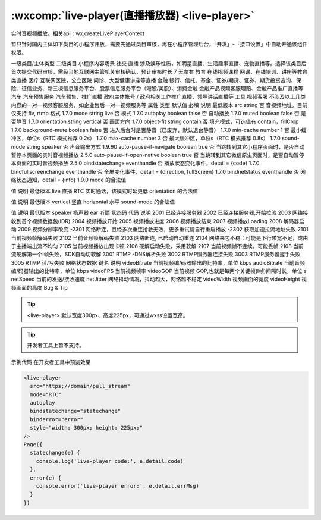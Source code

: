 :wxcomp:`live-player(直播播放器) <live-player>`
=================================================

.. versionadded::  1.7.0 低版本需做兼容处理。

实时音视频播放。相关api：wx.createLivePlayerContext

暂只针对国内主体如下类目的小程序开放，需要先通过类目审核，再在小程序管理后台，「开发」-「接口设置」中自助开通该组件权限。

一级类目/主体类型	二级类目	小程序内容场景
社交	直播	涉及娱乐性质，如明星直播、生活趣事直播、宠物直播等。选择该类目后首次提交代码审核，需经当地互联网主管机关审核确认，预计审核时长 7 天左右
教育	在线视频课程	网课、在线培训、讲座等教育类直播
医疗	互联网医院，公立医院	问诊、大型健康讲座等直播
金融	银行、信托、基金、证券/期货、证券、期货投资咨询、保险、征信业务、新三板信息服务平台、股票信息服务平台（港股/美股）、消费金融	金融产品视频客服理赔、金融产品推广直播等
汽车	汽车预售服务	汽车预售、推广直播
政府主体帐号	/	政府相关工作推广直播、领导讲话直播等
工具	视频客服	不涉及以上几类内容的一对一视频客服服务，如企业售后一对一视频服务等
属性	类型	默认值	必填	说明	最低版本
src	string		否	音视频地址。目前仅支持 flv, rtmp 格式	1.7.0
mode	string	live	否	模式	1.7.0
autoplay	boolean	false	否	自动播放	1.7.0
muted	boolean	false	否	是否静音	1.7.0
orientation	string	vertical	否	画面方向	1.7.0
object-fit	string	contain	否	填充模式，可选值有 contain，fillCrop	1.7.0
background-mute	boolean	false	否	进入后台时是否静音（已废弃，默认退台静音）	1.7.0
min-cache	number	1	否	最小缓冲区，单位s（RTC 模式推荐 0.2s）	1.7.0
max-cache	number	3	否	最大缓冲区，单位s（RTC 模式推荐 0.8s）	1.7.0
sound-mode	string	speaker	否	声音输出方式	1.9.90
auto-pause-if-navigate	boolean	true	否	当跳转到其它小程序页面时，是否自动暂停本页面的实时音视频播放	2.5.0
auto-pause-if-open-native	boolean	true	否	当跳转到其它微信原生页面时，是否自动暂停本页面的实时音视频播放	2.5.0
bindstatechange	eventhandle		否	播放状态变化事件，detail = {code}	1.7.0
bindfullscreenchange	eventhandle		否	全屏变化事件，detail = {direction, fullScreen}	1.7.0
bindnetstatus	eventhandle		否	网络状态通知，detail = {info}	1.9.0
mode 的合法值

值	说明	最低版本
live	直播
RTC	实时通话，该模式时延更低
orientation 的合法值

值	说明	最低版本
vertical	竖直
horizontal	水平
sound-mode 的合法值

值	说明	最低版本
speaker	扬声器
ear	听筒
状态码
代码	说明
2001	已经连接服务器
2002	已经连接服务器,开始拉流
2003	网络接收到首个视频数据包(IDR)
2004	视频播放开始
2005	视频播放进度
2006	视频播放结束
2007	视频播放Loading
2008	解码器启动
2009	视频分辨率改变
-2301	网络断连，且经多次重连抢救无效，更多重试请自行重启播放
-2302	获取加速拉流地址失败
2101	当前视频帧解码失败
2102	当前音频帧解码失败
2103	网络断连, 已启动自动重连
2104	网络来包不稳：可能是下行带宽不足，或由于主播端出流不均匀
2105	当前视频播放出现卡顿
2106	硬解启动失败，采用软解
2107	当前视频帧不连续，可能丢帧
2108	当前流硬解第一个I帧失败，SDK自动切软解
3001	RTMP -DNS解析失败
3002	RTMP服务器连接失败
3003	RTMP服务器握手失败
3005	RTMP 读/写失败
网络状态数据
键名	说明
videoBitrate	当前视频编/码器输出的比特率，单位 kbps
audioBitrate	当前音频编/码器输出的比特率，单位 kbps
videoFPS	当前视频帧率
videoGOP	当前视频 GOP,也就是每两个关键帧(I帧)间隔时长，单位 s
netSpeed	当前的发送/接收速度
netJitter	网络抖动情况，抖动越大，网络越不稳定
videoWidth	视频画面的宽度
videoHeight	视频画面的高度
Bug & Tip

.. tip:: <live-player> 默认宽度300px、高度225px，可通过wxss设置宽高。

.. tip:: 开发者工具上暂不支持。
示例代码
在开发者工具中预览效果

.. code:: html

  <live-player
    src="https://domain/pull_stream"
    mode="RTC"
    autoplay
    bindstatechange="statechange"
    binderror="error"
    style="width: 300px; height: 225px;"
  />
  Page({
    statechange(e) {
      console.log('live-player code:', e.detail.code)
    },
    error(e) {
      console.error('live-player error:', e.detail.errMsg)
    }
  })